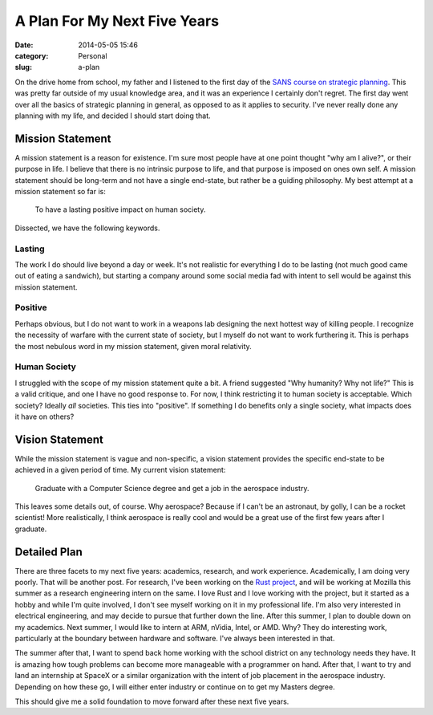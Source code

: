 A Plan For My Next Five Years
=============================

:date: 2014-05-05 15:46
:category: Personal
:slug: a-plan

On the drive home from school, my father and I listened to the first day of
the `SANS course on strategic planning`__. This was pretty far outside of my
usual knowledge area, and it was an experience I certainly don't regret. The
first day went over all the basics of strategic planning in general, as
opposed to as it applies to security. I've never really done any planning with
my life, and decided I should start doing that.

Mission Statement
-----------------

A mission statement is a reason for existence. I'm sure most people have at
one point thought "why am I alive?", or their purpose in life. I believe that
there is no intrinsic purpose to life, and that purpose is imposed on ones own
self. A mission statement should be long-term and not have a single end-state,
but rather be a guiding philosophy. My best attempt at a mission statement so
far is:

    To have a lasting positive impact on human society.

Dissected, we have the following keywords.

Lasting
```````

The work I do should live beyond a day or week. It's not realistic for
everything I do to be lasting (not much good came out of eating a sandwich),
but starting a company around some social media fad with intent to sell would
be against this mission statement.

Positive
````````

Perhaps obvious, but I do not want to work in a weapons lab designing the next
hottest way of killing people. I recognize the necessity of warfare with the
current state of society, but I myself do not want to work furthering it. This
is perhaps the most nebulous word in my mission statement, given moral
relativity.

Human Society
`````````````

I struggled with the scope of my mission statement quite a bit. A friend
suggested "Why humanity? Why not life?" This is a valid critique, and one I
have no good response to. For now, I think restricting it to human society is
acceptable. Which society? Ideally *all* societies. This ties into "positive".
If something I do benefits only a single society, what impacts does it have on
others?

Vision Statement
----------------

While the mission statement is vague and non-specific, a vision statement
provides the specific end-state to be achieved in a given period of time. My
current vision statement:

    Graduate with a Computer Science degree and get a job in the aerospace
    industry.

This leaves some details out, of course. Why aerospace? Because if I can't be
an astronaut, by golly, I can be a rocket scientist! More realistically, I
think aerospace is really cool and would be a great use of the first few years
after I graduate.

Detailed Plan
-------------

There are three facets to my next five years: academics, research, and work
experience. Academically, I am doing very poorly. That will be another post.
For research, I've been working on the `Rust project`_, and will be working at
Mozilla this summer as a research engineering intern on the same. I love Rust
and I love working with the project, but it started as a hobby and while I'm
quite involved, I don't see myself working on it in my professional life. I'm
also very interested in electrical engineering, and may decide to pursue that
further down the line. After this summer, I plan to double down on my
academics. Next summer, I would like to intern at ARM, nVidia, Intel, or AMD.
Why? They do interesting work, particularly at the boundary between hardware
and software. I've always been interested in that.

The summer after that, I want to spend back home working with the school
district on any technology needs they have. It is amazing how tough problems
can become more manageable with a programmer on hand. After that, I want to try
and land an internship at SpaceX or a similar organization with the
intent of job placement in the aerospace industry. Depending on how these go,
I will either enter industry or continue on to get my Masters degree.

This should give me a solid foundation to move forward after these next five
years.

.. _Rust project: http://rust-lang.org/
.. _SANS: http://www.sans.org/course/security-strategic-planning-policy-leadership

__ SANS_
